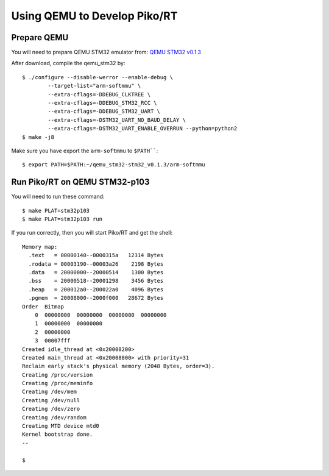.. _emulate:

Using QEMU to Develop Piko/RT
=============================


Prepare QEMU
------------

You will need to prepare QEMU STM32 emulator from:
`QEMU STM32 v0.1.3 <https://github.com/beckus/qemu_stm32/releases>`_

After download, compile the qemu_stm32 by::

    $ ./configure --disable-werror --enable-debug \
            --target-list="arm-softmmu" \
            --extra-cflags=-DDEBUG_CLKTREE \
            --extra-cflags=-DDEBUG_STM32_RCC \
            --extra-cflags=-DDEBUG_STM32_UART \
            --extra-cflags=-DSTM32_UART_NO_BAUD_DELAY \
            --extra-cflags=-DSTM32_UART_ENABLE_OVERRUN --python=python2
    $ make -j8


Make sure you have export the ``arm-softmmu`` to ``$PATH````::

    $ export PATH=$PATH:~/qemu_stm32-stm32_v0.1.3/arm-softmmu


Run Piko/RT on QEMU STM32-p103
------------------------------

You will need to run these command::

    $ make PLAT=stm32p103
    $ make PLAT=stm32p103 run

If you run correctly, then you will start Piko/RT and get the shell::

    Memory map:
      .text   = 00000140--0000315a   12314 Bytes
      .rodata = 00003190--00003a26    2198 Bytes
      .data   = 20000000--20000514    1300 Bytes
      .bss    = 20000518--20001298    3456 Bytes
      .heap   = 200012a0--200022a0    4096 Bytes
      .pgmem  = 20008000--2000f000   28672 Bytes
    Order  Bitmap
        0  00000000  00000000  00000000  00000000
        1  00000000  00000000
        2  00000000
        3  00007fff
    Created idle_thread at <0x20008200>
    Created main_thread at <0x20008800> with priority=31
    Reclaim early stack's physical memory (2048 Bytes, order=3).
    Creating /proc/version
    Creating /proc/meminfo
    Creating /dev/mem
    Creating /dev/null
    Creating /dev/zero
    Creating /dev/random
    Creating MTD device mtd0
    Kernel bootstrap done.
    --

    $
